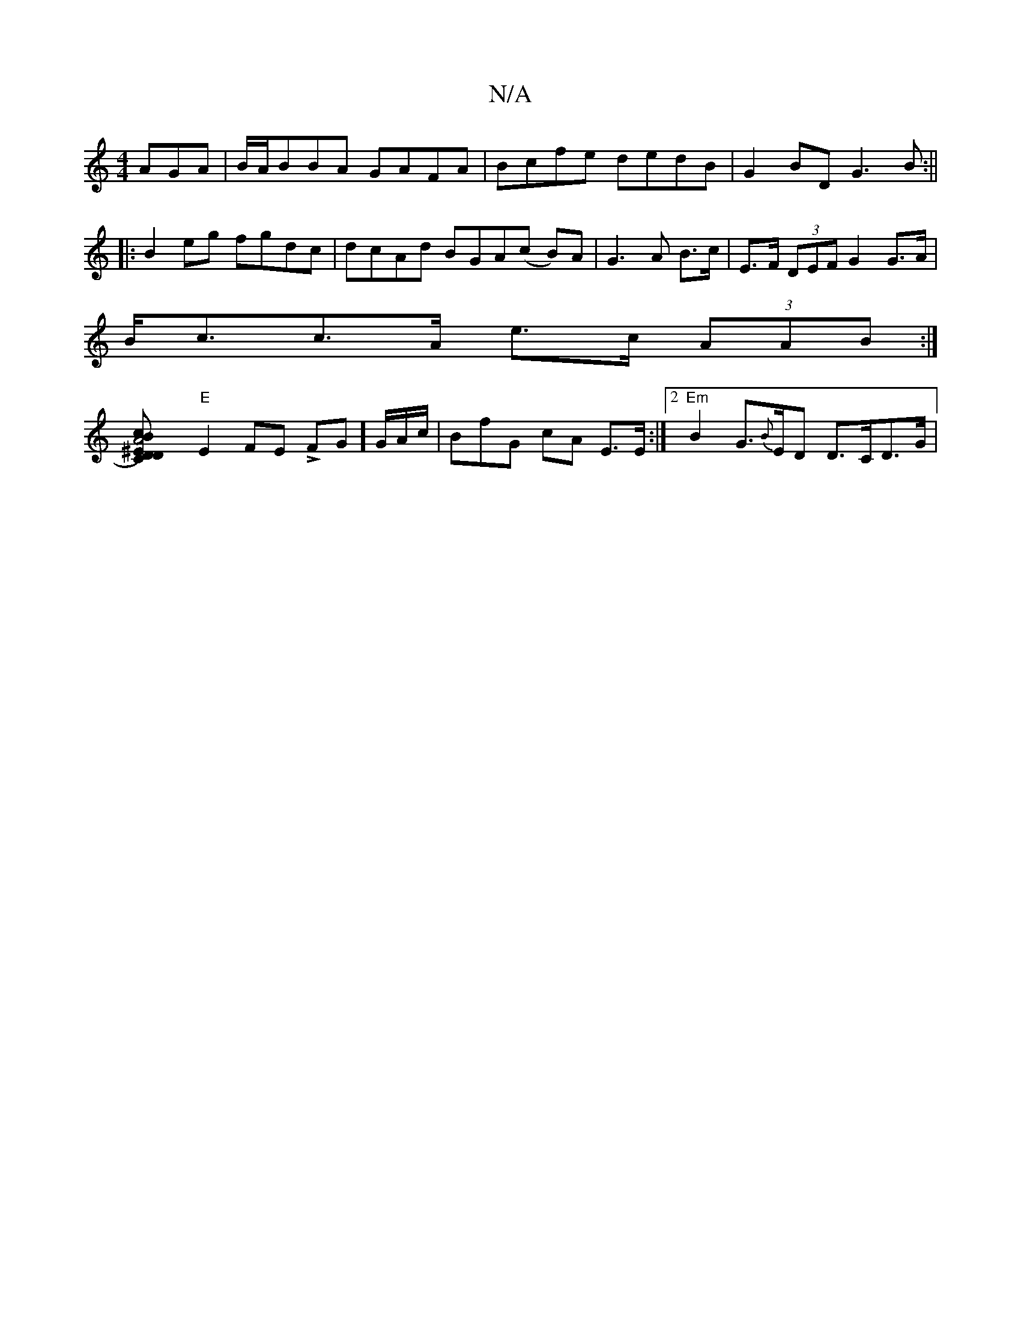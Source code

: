 X:1
T:N/A
M:4/4
R:N/A
K:Cmajor
AGA|B/A/BBA GAFA|Bcfe dedB|G2BD G3B :||
|: B2 eg fgdc | dcAd BGA(c B)A|G3A B>c | E>F (3DEF G2 G>A |
B<cc>A e>c (3AAB:|
[A4^ED)|"C"c2D2 B2 EF|
"E" E2FE LFG]G/A/c/ | BfG cA E>E :|2 "Em"B2G>{B}ED D>CD>G|
